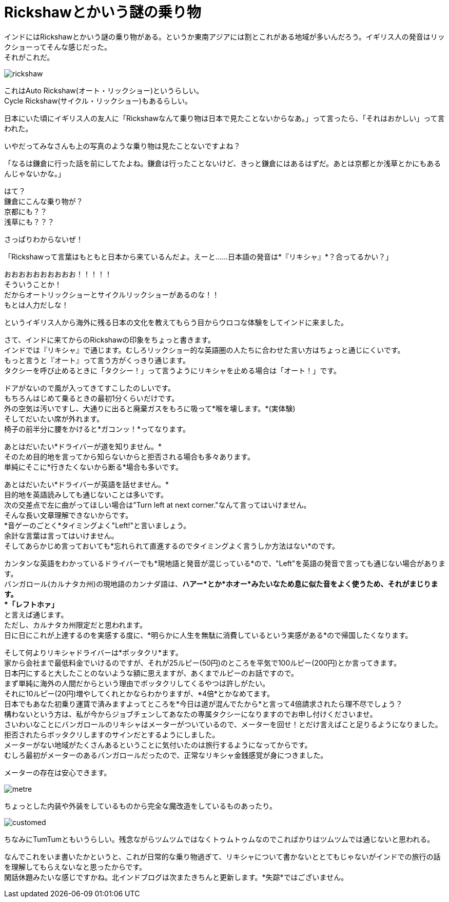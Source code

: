= Rickshawとかいう謎の乗り物
:published_at: 2015-11-03
:hp-image: https://cloud.githubusercontent.com/assets/8326452/9988251/8aaae8a6-606c-11e5-97ef-b886804d2c16.jpg
:hp-alt-title: rickshaw

インドにはRickshawとかいう謎の乗り物がある。というか東南アジアには割とこれがある地域が多いんだろう。イギリス人の発音はリックショーってそんな感じだった。 +
それがこれだ。

image::https://cloud.githubusercontent.com/assets/8326452/10909437/4711832e-825f-11e5-8823-3077cf0f937f.png[rickshaw]

これはAuto Rickshaw(オート・リックショー)というらしい。 +
Cycle Rickshaw(サイクル・リックショー)もあるらしい。

日本にいた頃にイギリス人の友人に「Rickshawなんて乗り物は日本で見たことないからなあ。」って言ったら、「それはおかしい」って言われた。

いやだってみなさんも上の写真のような乗り物は見たことないですよね？

「なるは鎌倉に行った話を前にしてたよね。鎌倉は行ったことないけど、きっと鎌倉にはあるはずだ。あとは京都とか浅草とかにもあるんじゃないかな。」

はて？ +
鎌倉にこんな乗り物が？ +
京都にも？？ +
浅草にも？？？

さっぱりわからないぜ！

「Rickshawって言葉はもともと日本から来ているんだよ。えーと……日本語の発音は*『リキシャ』*？合ってるかい？」

おおおおおおおおおお！！！！！ +
そういうことか！ +
だからオートリックショーとサイクルリックショーがあるのな！！ +
もとは人力だしな！

というイギリス人から海外に残る日本の文化を教えてもらう目からウロコな体験をしてインドに来ました。

さて、インドに来てからのRickshawの印象をちょっと書きます。 +
インドでは『リキシャ』で通じます。むしろリックショー的な英語圏の人たちに合わせた言い方はちょっと通じにくいです。 +
もっと言うと『オート』って言う方がくっきり通じます。 +
タクシーを呼び止めるときに「タクシー！」って言うようにリキシャを止める場合は「オート！」です。

ドアがないので風が入ってきてすこしたのしいです。 +
もちろんはじめて乗るときの最初1分くらいだけです。 +
外の空気は汚いですし、大通りに出ると廃棄ガスをもろに吸って*喉を壊します。*(実体験) +
そしてだいたい席が外れます。 +
椅子の前半分に腰をかけると*ガコンッ！*ってなります。

あとはだいたい*ドライバーが道を知りません。* +
そのため目的地を言ってから知らないからと拒否される場合も多々あります。 +
単純にそこに*行きたくないから断る*場合も多いです。

あとはだいたい*ドライバーが英語を話せません。* +
目的地を英語読みしても通じないことは多いです。 +
次の交差点で左に曲がってほしい場合は"Turn left at next corner."なんて言ってはいけません。 +
そんな長い文章理解できないからです。 +
*音ゲーのごとく*タイミングよく"Left!"と言いましょう。 +
余計な言葉は言ってはいけません。 +
そしてあらかじめ言っておいても*忘れられて直進するのでタイミングよく言うしか方法はない*のです。

カンタンな英語をわかっているドライバーでも*現地語と発音が混じっている*ので、"Left"を英語の発音で言っても通じない場合があります。 +
バンガロール(カルナタカ州)の現地語のカンナダ語は、*ハアー*とか*ホオー*みたいなため息に似た音をよく使うため、それがまじります。 +
*「レフトホァ」* +
と言えば通じます。 +
ただし、カルナタカ州限定だと思われます。 +
日に日にこれが上達するのを実感する度に、*明らかに人生を無駄に消費しているという実感がある*ので帰国したくなります。

そして何よりリキシャドライバーは*ボッタクリ*ます。 +
家から会社まで最低料金でいけるのですが、それが25ルピー(50円)のところを平気で100ルピー(200円)とか言ってきます。 +
日本円にすると大したことのないような額に思えますが、あくまでルピーのお話ですので。 +
まず単純に海外の人間だからという理由でボッタクリしてくるやつは許しがたい。 +
それに10ルピー(20円)増やしてくれとかならわかりますが、*4倍*とかなめてます。 +
日本でもあなた初乗り運賃で済みますよってところを*今日は道が混んでたから*と言って4倍請求されたら理不尽でしょう？ +
構わないという方は、私が今からジョブチェンしてあなたの専属タクシーになりますのでお申し付けくださいませ。 +
さいわいなことにバンガロールのリキシャはメーターがついているので、メーターを回せ！とだけ言えばこと足りるようになりました。 +
拒否されたらボッタクリしますのサインだとするようにしました。 +
メーターがない地域がたくさんあるということに気付いたのは旅行するようになってからです。 +
むしろ最初がメーターのあるバンガロールだったので、正常なリキシャ金銭感覚が身につきました。

メーターの存在は安心できます。

image::https://cloud.githubusercontent.com/assets/8326452/10909436/471052ba-825f-11e5-90fd-3dcc258b8af5.png[metre]

ちょっとした内装や外装をしているものから完全な魔改造をしているものあったり。

image::https://cloud.githubusercontent.com/assets/8326452/10909435/470a64c2-825f-11e5-9cf0-5077c6bbfc40.png[customed]

ちなみにTumTumともいうらしい。残念ながらツムツムではなくトゥムトゥムなのでこればかりはツムツムでは通じないと思われる。

なんでこれをいま書いたかというと、これが日常的な乗り物過ぎて、リキシャについて書かないととてもじゃないがインドでの旅行の話を理解してもらえないなと思ったからです。 +
閑話休題みたいな感じですかね。北インドブログは次またきちんと更新します。*失踪*ではございません。


:hp-tags: india, rickshaw